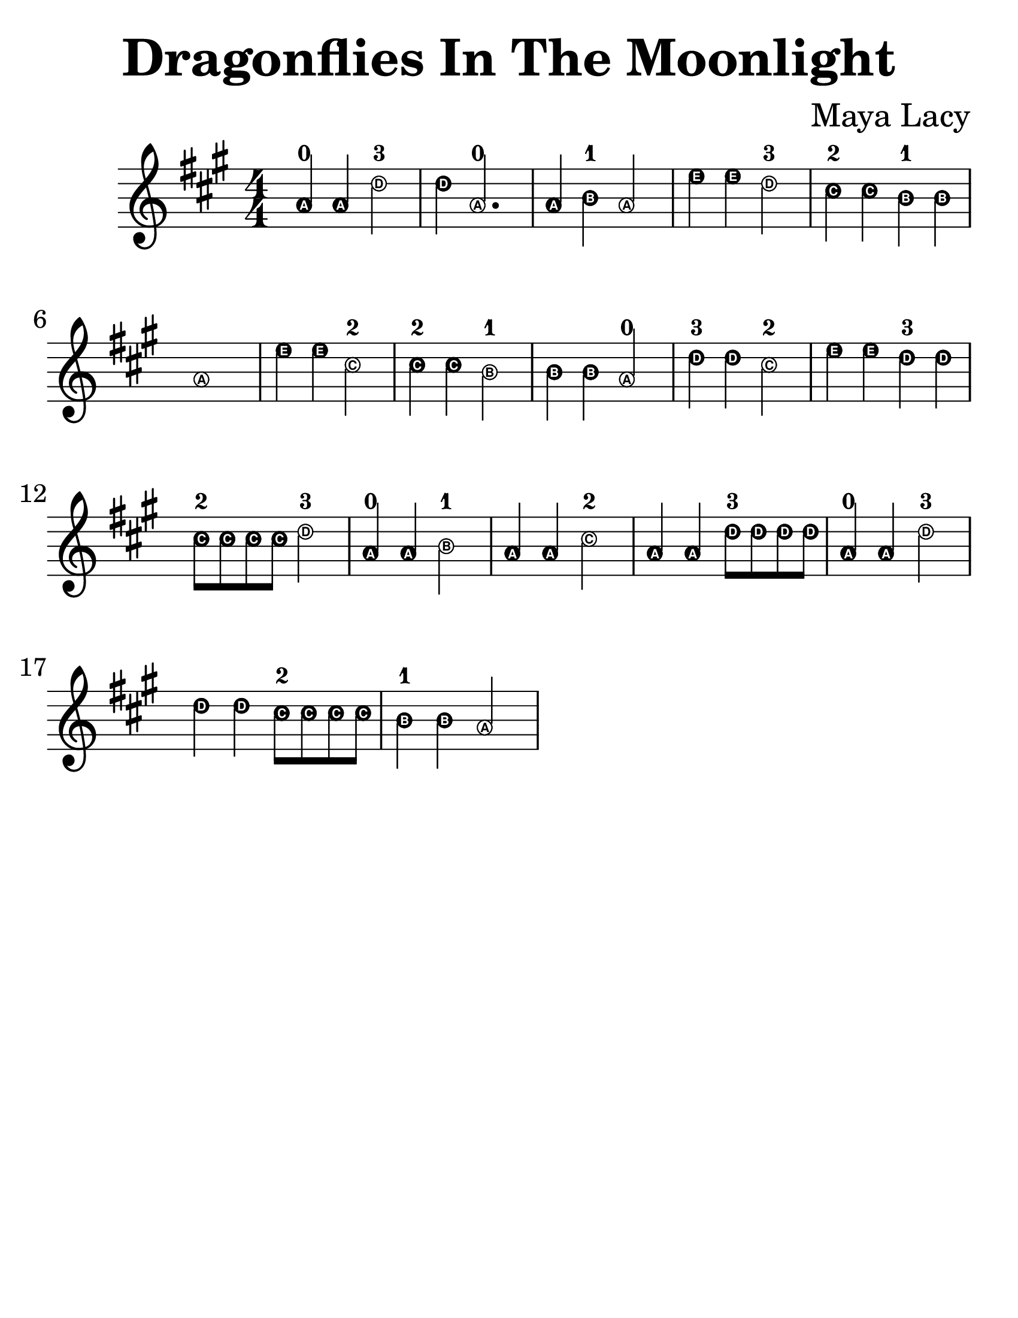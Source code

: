 \version "2.16.2"

\language "english"
#(set-default-paper-size "letter")

\header {
  title = "Dragonflies In The Moonlight"
  composer = "Maya Lacy"
  tagline = ""
}

\layout {
  ragged-last = ##t
}

#(set-global-staff-size 35)

\relative c'' {
  \time 4/4
  \numericTimeSignature
  \easyHeadsOn
  \key a \major
  \repeat volta 1 {
    a4-0 a4 d2-3 | d4 a2.-0 | a4 b4-1 a2 | e'4 e4 d2-3 | cs4-2 cs4 b4-1 b4 | a1 |
    e'4 e4 cs2-2 | cs4-2 cs4 b2-1 | b4 b4 a2-0 | d4-3 d4 cs2-2 |
    e4 e4 d4-3 d4 | cs8-2 cs8 cs8 cs8 d2-3 | a4-0 a4 b2-1 | a4 a4 cs2-2 |
    a4 a4 d8-3 d8 d8 d8 | a4-0 a4 d2-3 | d4 d4 cs8-2 cs8 cs8 cs8 | b4-1 b4 a2
  }
}
